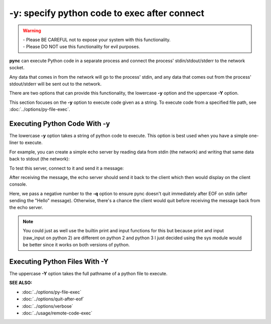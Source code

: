 =============================================
-y: specify python code to exec after connect
=============================================

.. warning::
   | - Please BE CAREFUL not to expose your system with this functionality.
   | - Please DO NOT use this functionality for evil purposes.

**pync** can execute Python code in a separate process and connect the
process' stdin/stdout/stderr to the network socket.

Any data that comes in from the network will go to the process' stdin, and
any data that comes out from the process' stdout/stderr will be sent out to the network.

There are two options that can provide this functionality, the lowercase **-y** option
and the uppercase **-Y** option.

This section focuses on the **-y** option to execute code given as a string.
To execute code from a specified file path, see :doc:`../options/py-file-exec`.

Executing Python Code With -y
=============================
The lowercase **-y** option takes a string of python code to execute.
This option is best used when you have a simple one-liner to execute.

For example, you can create a simple echo server by reading data from
stdin (the network) and writing that same data back to stdout (the network):

.. tab:: Unix

   .. code-block:: sh

      pync -vly "import sys; sys.stdout.write(sys.stdin.read())" localhost 8000

.. tab:: Windows

   .. code-block:: sh

      py -m pync -vly "import sys; sys.stdout.write(sys.stdin.read())" localhost 8000

.. tab:: Python

   .. code-block:: python

      import pync
      pync.run('-vly "import sys; sys.stdout.write(sys.stdin.read())" localhost 8000')

To test this server, connect to it and send it a message:

.. tab:: Unix

   .. code-block:: sh

      echo Hello | pync -vq -1 localhost 8000

.. tab:: Windows

   .. code-block:: sh

      echo Hello | py -m pync -vq -1 localhost 8000

.. tab:: Python

   .. code-block:: python

      import io
      import pync

      hello = io.BytesIO(b'Hello\n')
      pync.run('-vq -1 localhost 8000', stdin=hello)

After receiving the message, the echo server should send it back
to the client which then would display on the client console.

Here, we pass a negative number to the **-q** option to ensure pync
doesn't quit immediately after EOF on stdin (after sending the "Hello" message).
Otherwise, there's a chance the client would quit before receiving
the message back from the echo server.

.. note::
   You could just as well use the builtin print and input functions
   for this but because print and input (raw_input on python 2) are
   different on python 2 and python 3 I just decided using the
   sys module would be better since it works on both versions of
   python.

Executing Python Files With -Y
==============================
The uppercase **-Y** option takes the full pathname of a python file
to execute.

.. raw:: html

   <br>
   <hr>

:SEE ALSO:

* :doc:`../options/py-file-exec`
* :doc:`../options/quit-after-eof`
* :doc:`../options/verbose`
* :doc:`../usage/remote-code-exec`

